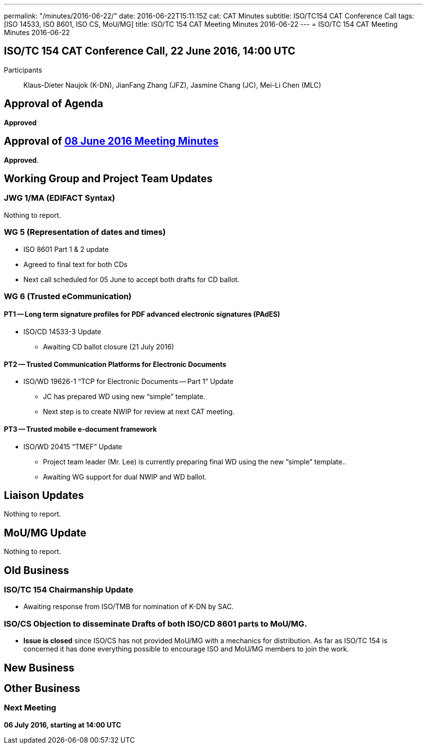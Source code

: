---
permalink: "/minutes/2016-06-22/"
date: 2016-06-22T15:11:15Z
cat: CAT Minutes
subtitle: ISO/TC154 CAT Conference Call
tags: [ISO 14533, ISO 8601, ISO CS, MoU/MG]
title: ISO/TC 154 CAT Meeting Minutes 2016-06-22
---
= ISO/TC 154 CAT Meeting Minutes 2016-06-22

== ISO/TC 154 CAT Conference Call, 22 June 2016, 14:00 UTC
[.participants]
Participants:: Klaus-Dieter Naujok (K-DN), JianFang Zhang (JFZ), Jasmine Chang (JC), Mei-Li Chen (MLC)


== Approval of Agenda

*Approved*

== Approval of link:/minutes/2016-06-08[08 June 2016 Meeting Minutes]

*Approved*.

== Working Group and Project Team Updates

=== JWG 1/MA (EDIFACT Syntax)

Nothing to report.

=== WG 5 (Representation of dates and times)

* ISO 8601 Part 1 & 2 update

* Agreed to final text for both CDs
* Next call scheduled for 05 June to accept both drafts for CD ballot.




=== WG 6 (Trusted eCommunication)

==== PT1 -- Long term signature profiles for PDF advanced electronic signatures (PAdES)

* ISO/CD 14533-3 Update

** Awaiting CD ballot closure (21 July 2016)




==== PT2 -- Trusted Communication Platforms for Electronic Documents

* ISO/WD 19626-1 "`TCP for Electronic Documents -- Part 1`" Update

** JC has prepared WD using new "`simple`" template.
** Next step is to create NWIP for review at next CAT meeting.




==== PT3 -- Trusted mobile e-document framework

* ISO/WD 20415 "`TMEF`" Update

** Project team leader (Mr. Lee) is currently preparing final WD using the new "`simple`" template..
** Awaiting WG support for dual NWIP and WD ballot.








== Liaison Updates

Nothing to report.

== MoU/MG Update

Nothing to report.

== Old Business

=== ISO/TC 154 Chairmanship Update

* Awaiting response from ISO/TMB for nomination of K-DN by SAC.

=== ISO/CS Objection to disseminate Drafts of both ISO/CD 8601 parts to MoU/MG.

* *Issue is closed* since ISO/CS has not provided MoU/MG with a mechanics for distribution. As far as ISO/TC 154 is concerned it has done everything possible to encourage ISO and MoU/MG members to join the work.




== New Business
== Other Business


=== Next Meeting

*06 July 2016, starting at 14:00 UTC*
